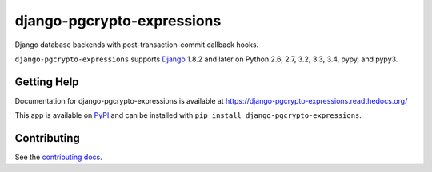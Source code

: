 ===========================
django-pgcrypto-expressions
===========================

.. image:: https://secure.travis-ci.org/orcasgit/django-pgcrypto-expressions.png?branch=master
   :target: http://travis-ci.org/orcasgit/django-pgcrypto-expressions
   :alt: Test status
.. image:: https://coveralls.io/repos/orcasgit/django-pgcrypto-expressions/badge.png?branch=master
   :target: https://coveralls.io/r/orcasgit/django-pgcrypto-expressions
   :alt: Test coverage
.. image:: https://pypip.in/v/django-pgcrypto-expressions/badge.png
   :target: https://pypi.python.org/pypi/django-pgcrypto-expressions
   :alt: Latest version
.. image:: https://pypip.in/license/django-pgcrypto-expressions/badge.png
   :target: https://pypi.python.org/pypi/django-pgcrypto-expressions
   :alt: License

Django database backends with post-transaction-commit callback hooks.

``django-pgcrypto-expressions`` supports `Django`_ 1.8.2 and later on Python
2.6, 2.7, 3.2, 3.3, 3.4, pypy, and pypy3.

.. _Django: http://www.djangoproject.com/


Getting Help
============

Documentation for django-pgcrypto-expressions is available at
https://django-pgcrypto-expressions.readthedocs.org/

This app is available on `PyPI`_ and can be installed with ``pip install
django-pgcrypto-expressions``.

.. _PyPI: https://pypi.python.org/pypi/django-pgcrypto-expressions/


Contributing
============

See the `contributing docs`_.

.. _contributing docs: https://github.com/orcasgit/django-pgcrypto-expressions/blob/master/CONTRIBUTING.rst

